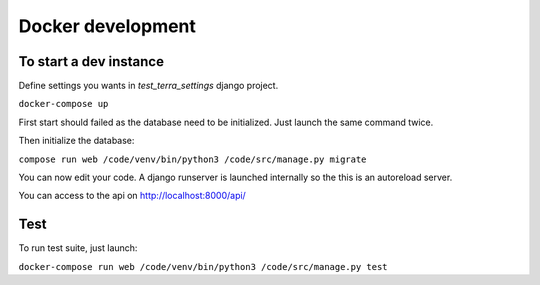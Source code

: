 Docker development
==================


To start a dev instance
"""""""""""""""""""""""

Define settings you wants in `test_terra_settings` django project.

``docker-compose up``

First start should failed as the database need to be initialized. Just launch
the same command twice.

Then initialize the database:

``compose run web /code/venv/bin/python3 /code/src/manage.py migrate``

You can now edit your code. A django runserver is launched internally so the
this is an autoreload server.

You can access to the api on http://localhost:8000/api/


Test
""""

To run test suite, just launch:

``docker-compose run web /code/venv/bin/python3 /code/src/manage.py test``

